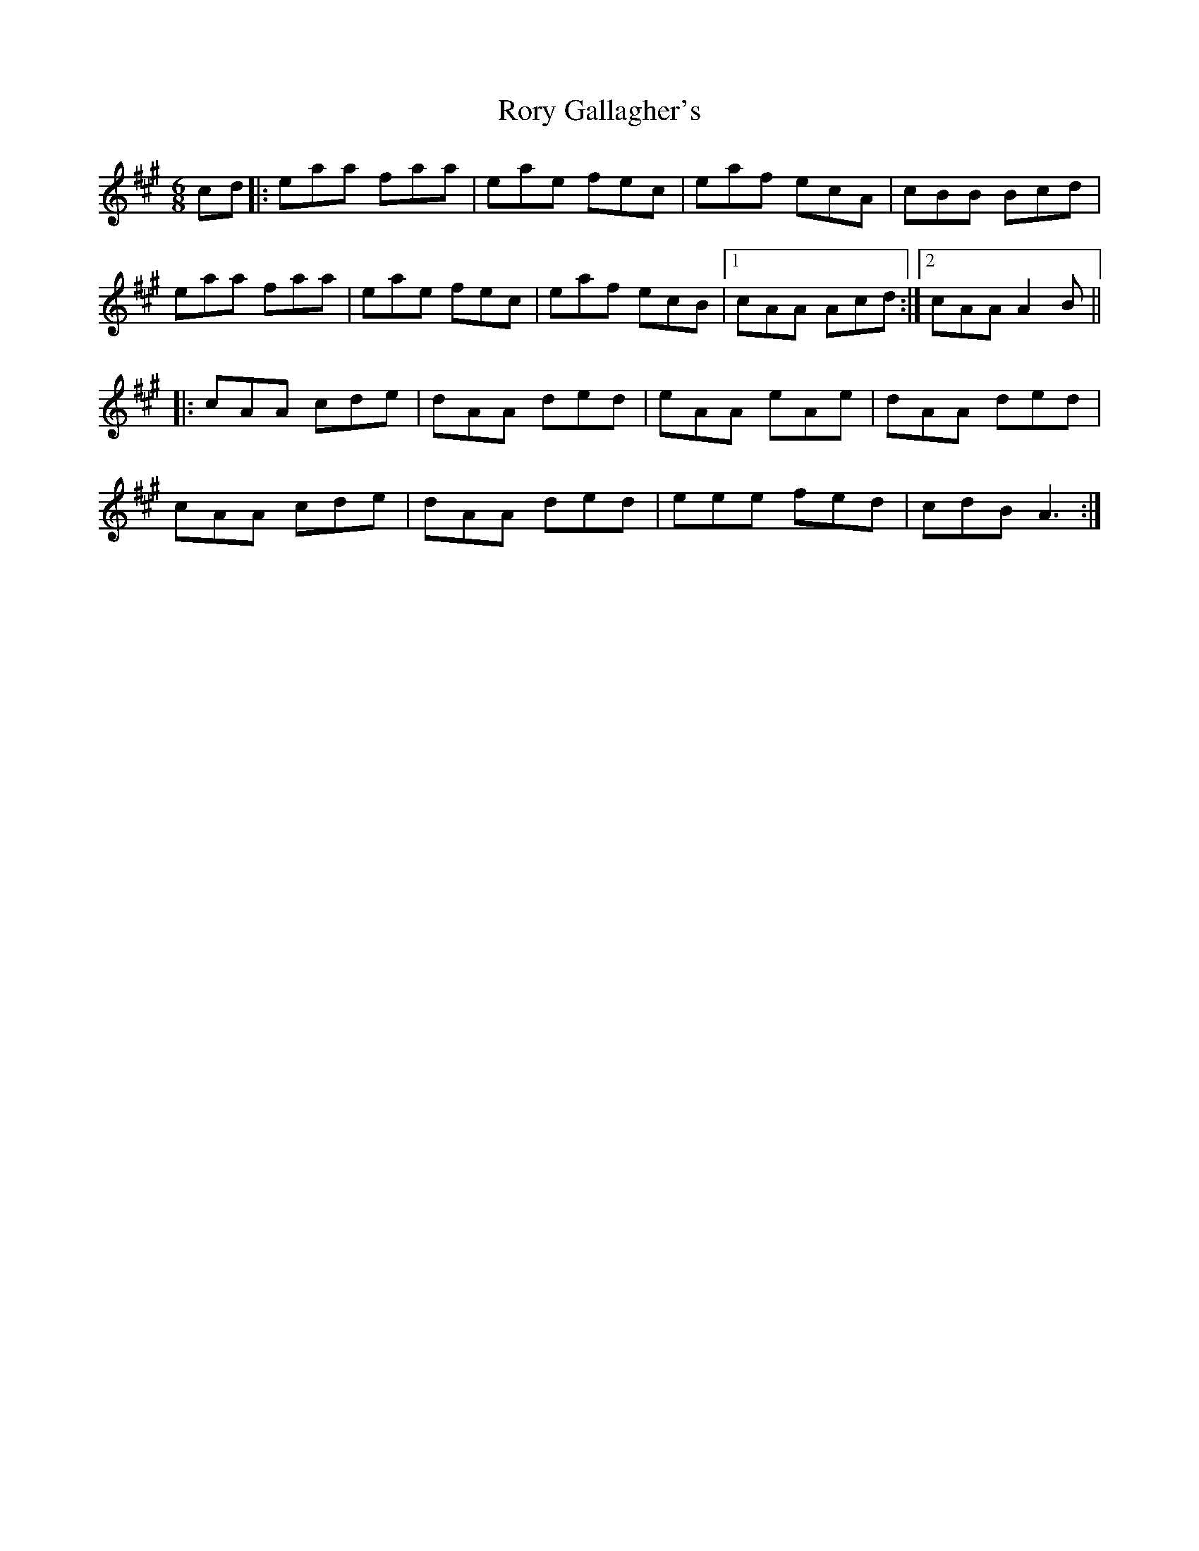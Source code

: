 X: 35209
T: Rory Gallagher's
R: jig
M: 6/8
K: Amajor
cd|:eaa faa|eae fec|eaf ecA|cBB Bcd|
eaa faa|eae fec|eaf ecB|1 cAA Acd:|2 cAA A2B||
|:cAA cde|dAA ded|eAA eAe|dAA ded|
cAA cde|dAA ded|eee fed|cdB A3:|

